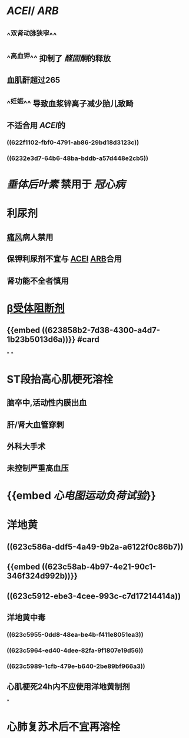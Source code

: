 :PROPERTIES:
:ID: 3EFBD836-1CEA-4205-882F-8C1468A72943
:END:

* [[ACEI]]/ [[ARB]]
** ^^双肾动脉狭窄^^
** ^^高血钾^^ 抑制了 [[醛固酮]]的释放
** 血肌酐超过265
** ^^妊娠^^ 导致血浆锌离子减少胎儿致畸
** 不适合用 [[ACEI]]的
*** ((622f1102-fbf0-4791-ab86-29bd18d3123c))
*** ((6232e3d7-64b6-48ba-bddb-a57d448e2cb5))
* [[垂体后叶素]] 禁用于 [[冠心病]]
* 利尿剂
** [[file:../pages/痛风.org][痛风]]病人禁用
** 保钾利尿剂不宜与 [[file:./ACEI.org][ACEI]] [[file:./ARB.org][ARB]]合用
** 肾功能不全者慎用
* [[file:./β受体阻断剂.org][β受体阻断剂]]
** {{embed ((623858b2-7d38-4300-a4d7-1b23b5013d6a))}} #card
*
*
* ST段抬高心肌梗死溶栓
** 脑卒中,活动性内膜出血
** 肝/肾大血管穿刺
** 外科大手术
** 未控制严重高血压
* {{embed [[心电图运动负荷试验]]}}
* 洋地黄
** ((623c586a-ddf5-4a49-9b2a-a6122f0c86b7))
** {{embed ((623c58ab-4b97-4e21-90c1-346f324d992b))}}
** ((623c5912-ebe3-4cee-993c-c7d17214414a))
** 洋地黄中毒
*** ((623c5955-0dd8-48ea-be4b-f411e8051ea3))
*** ((623c5964-ed40-4dee-82fa-9f1807e19d56))
*** ((623c5989-1cfb-479e-b640-2be89bf966a3))
** 心肌梗死24h内不应使用洋地黄制剂
*
* 心肺复苏术后不宜再溶栓